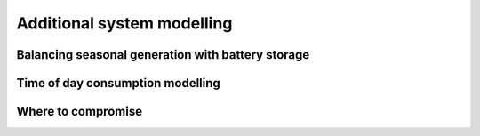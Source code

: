 Additional system modelling
===========================

Balancing seasonal generation with battery storage
--------------------------------------------------


Time of day consumption modelling
---------------------------------


Where to compromise
-------------------
